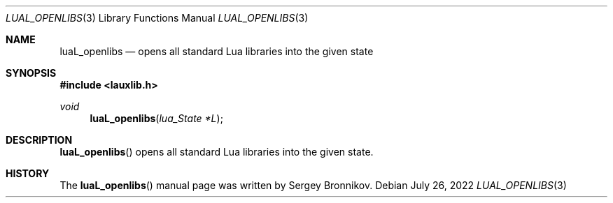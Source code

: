 .Dd $Mdocdate: July 26 2022 $
.Dt LUAL_OPENLIBS 3
.Os
.Sh NAME
.Nm luaL_openlibs
.Nd opens all standard Lua libraries into the given state
.Sh SYNOPSIS
.In lauxlib.h
.Ft void
.Fn luaL_openlibs "lua_State *L"
.Sh DESCRIPTION
.Fn luaL_openlibs
opens all standard Lua libraries into the given state.
.Sh HISTORY
The
.Fn luaL_openlibs
manual page was written by Sergey Bronnikov.
